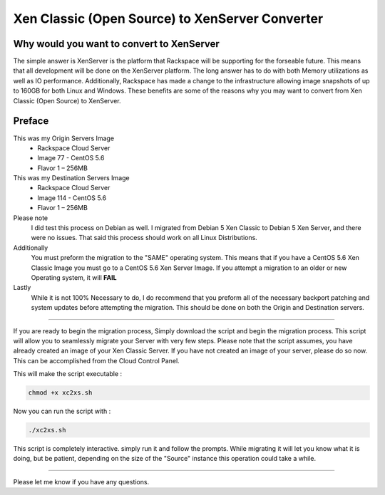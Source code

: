 Xen Classic (Open Source) to XenServer Converter
################################################

Why would you want to convert to XenServer
^^^^^^^^^^^^^^^^^^^^^^^^^^^^^^^^^^^^^^^^^^

The simple answer is XenServer is the platform that Rackspace will be supporting for the forseable future.  This means that all development will be done on the XenServer platform.  The long answer has to do with both Memory utilizations as well as IO performance. Additionally, Rackspace has made a change to the infrastructure allowing image snapshots of up to 160GB for both Linux and Windows. These benefits are some of the reasons why you may want to convert from Xen Classic (Open Source) to XenServer.

Preface
^^^^^^^

This was my Origin Servers Image 
 * Rackspace Cloud Server
 * Image 77 - CentOS 5.6
 * Flavor 1 – 256MB

This was my Destination Servers Image 
 * Rackspace Cloud Server
 * Image 114 - CentOS 5.6
 * Flavor 1 – 256MB

Please note 
 I did test this process on Debian as well. I migrated from Debian 5 Xen Classic to Debian 5 Xen Server, and there were no issues. That said this process should work on all Linux Distributions.

Additionally 
  You must preform the migration to the "SAME" operating system. This means that if you have a CentOS 5.6 Xen Classic Image you must go to a CentOS 5.6 Xen Server Image. If you attempt a migration to an older or new Operating system, it will **FAIL**

Lastly 
  While it is not 100% Necessary to do, I do recommend that you preform all of the necessary backport patching and system updates before attempting the migration. This should be done on both the Origin and Destination servers.

--------------

If you are ready to begin the migration process, Simply download the script and begin the migration process. This script will allow you to seamlessly migrate your Server with very few steps. Please note that the script assumes, you have already created an image of your Xen Classic Server. If you have not created an image of your server, please do so now. This can be accomplished from the Cloud Control Panel.

This will make the script executable :

.. code-block:: bash

    chmod +x xc2xs.sh

Now you can run the script with :

.. code-block:: bash

    ./xc2xs.sh

This script is completely interactive. simply run it and follow the prompts. While migrating it will let you know what it is doing, but be patient, depending on the size of the "Source" instance this operation could take a while.

--------

Please let me know if you have any questions.
